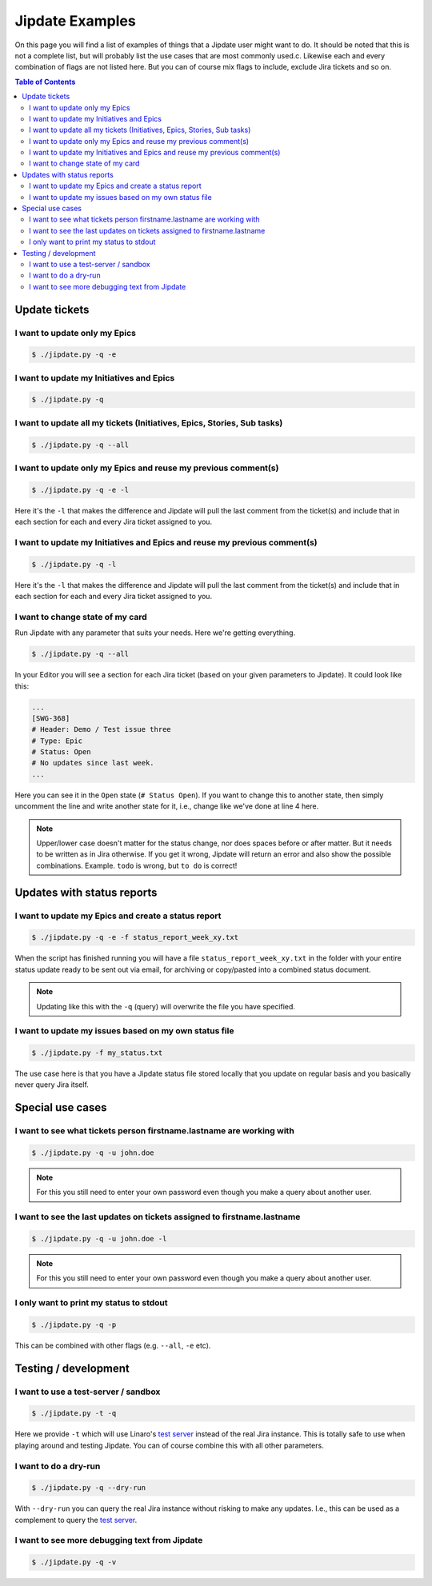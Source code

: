 .. _jipdate_examples:

################
Jipdate Examples
################

On this page you will find a list of examples of things that a Jipdate user
might want to do. It should be noted that this is not a complete list, but will
probably list the use cases that are most commonly used.c. Likewise each and
every combination of flags are not listed here. But you can of course mix flags
to include, exclude Jira tickets and so on.

.. contents:: Table of Contents

Update tickets
==============

I want to update only my Epics
------------------------------
.. todo::

    Video: 

.. code-block:: bash

    $ ./jipdate.py -q -e


I want to update my Initiatives and Epics
-----------------------------------------
.. todo::

    Video: 

.. code-block:: bash

    $ ./jipdate.py -q


I want to update all my tickets (Initiatives, Epics, Stories, Sub tasks)
------------------------------------------------------------------------
.. todo::

    Video: 

.. code-block:: bash

    $ ./jipdate.py -q --all


I want to update only my Epics and reuse my previous comment(s)
---------------------------------------------------------------
.. todo::

    Video: 

.. code-block:: bash

    $ ./jipdate.py -q -e -l

Here it's the ``-l`` that makes the difference and Jipdate will pull the last
comment from the ticket(s) and include that in each section for each and every
Jira ticket assigned to you.

I want to update my Initiatives and Epics and reuse my previous comment(s)
--------------------------------------------------------------------------
.. todo::

    Video: 

.. code-block:: bash

    $ ./jipdate.py -q -l

Here it's the ``-l`` that makes the difference and Jipdate will pull the last
comment from the ticket(s) and include that in each section for each and every
Jira ticket assigned to you.

I want to change state of my card
---------------------------------
.. todo::

    Video:

Run Jipdate with any parameter that suits your needs. Here we're getting
everything.

.. code-block:: bash

    $ ./jipdate.py -q --all

In your Editor you will see a section for each Jira ticket (based on your given
parameters to Jipdate). It could look like this:

.. code-block:: bash

    ...
    [SWG-368]
    # Header: Demo / Test issue three
    # Type: Epic
    # Status: Open
    # No updates since last week.
    ...

Here you can see it in the ``Open`` state (``# Status Open``). If you want to
change this to another state, then simply uncomment the line and write another
state for it, i.e., change like we've done at line 4 here.

.. code-block:: bash
    :linenos:
    :emphasize-lines: 4

    [SWG-368]
    # Header: Demo / Test issue three
    # Type: Epic
    Status: To do
    # No updates since last week.

.. note::

    Upper/lower case doesn't matter for the status change, nor does spaces
    before or after matter. But it needs to be written as in Jira otherwise. If
    you get it wrong, Jipdate will return an error and also show the possible
    combinations. Example. ``todo`` is wrong, but ``to do`` is correct!

Updates with status reports
===========================

I want to update my Epics and create a status report
----------------------------------------------------
.. todo::

    Video: 

.. code-block:: bash

    $ ./jipdate.py -q -e -f status_report_week_xy.txt

When the script has finished running you will have a file
``status_report_week_xy.txt`` in the folder with your entire status update ready
to be sent out via email, for archiving or copy/pasted into a combined status
document.

.. note::

    Updating like this with the ``-q`` (query) will overwrite the file you have
    specified.


I want to update my issues based on my own status file
------------------------------------------------------
.. todo::

    Video: 

.. code-block:: bash

    $ ./jipdate.py -f my_status.txt

The use case here is that you have a Jipdate status file stored locally that you
update on regular basis and you basically never query Jira itself.


Special use cases
=================

I want to see what tickets person firstname.lastname are working with
---------------------------------------------------------------------
.. todo::

    Video: 

.. code-block:: bash

    $ ./jipdate.py -q -u john.doe

.. note::

    For this you still need to enter your own password even though you make a
    query about another user.


I want to see the last updates on tickets assigned to firstname.lastname
------------------------------------------------------------------------
.. todo::

    Video: 

.. code-block:: bash

    $ ./jipdate.py -q -u john.doe -l

.. note::

    For this you still need to enter your own password even though you make a
    query about another user.


I only want to print my status to stdout
----------------------------------------
.. todo::

    Video: 

.. code-block:: bash

    $ ./jipdate.py -q -p

This can be combined with other flags (e.g. ``--all``, ``-e`` etc).

Testing / development
=====================


I want to use a test-server / sandbox
-------------------------------------
.. code-block:: bash

    $ ./jipdate.py -t -q

Here we provide ``-t`` which will use Linaro's `test server`_ instead of the
real Jira instance. This is totally safe to use when playing around and testing
Jipdate. You can of course combine this with all other parameters.


I want to do a dry-run
----------------------
.. code-block:: bash

    $ ./jipdate.py -q --dry-run

With ``--dry-run`` you can query the real Jira instance without risking to make
any updates. I.e., this can be used as a complement to query the `test server`_.

I want to see more debugging text from Jipdate
----------------------------------------------
.. code-block:: bash

    $ ./jipdate.py -q -v


.. _test server: https://dev-projects.linaro.org
